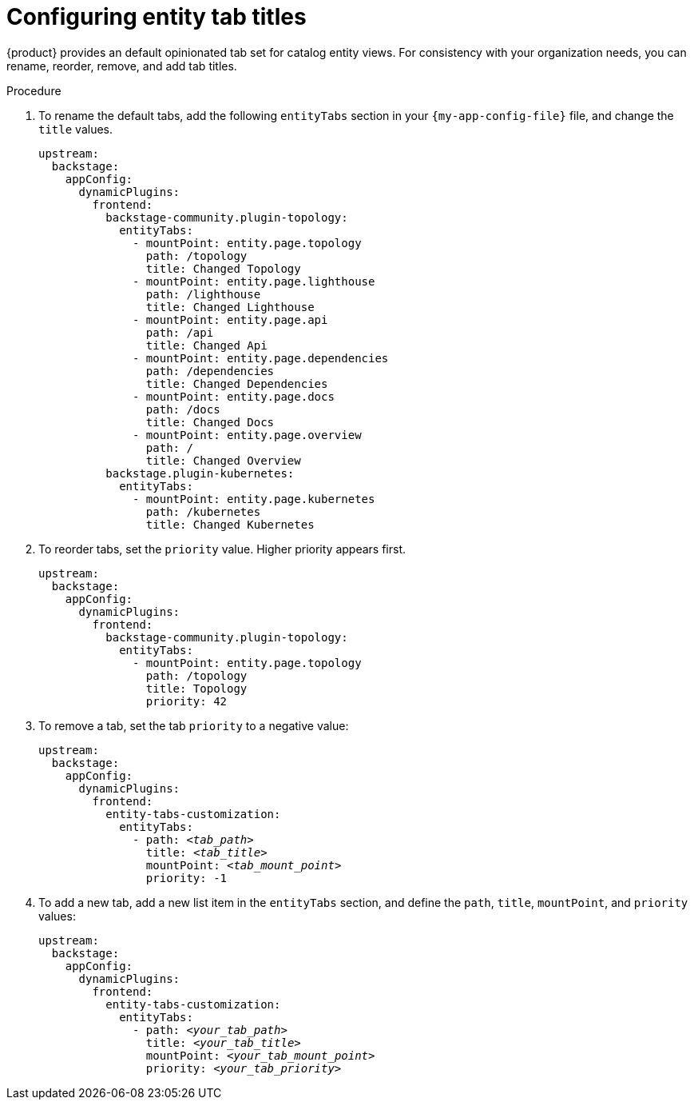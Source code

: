 [id="configuring-entity-tab-titles_{context}"]
= Configuring entity tab titles

{product} provides an default opinionated tab set for catalog entity views.
For consistency with your organization needs, you can rename, reorder, remove, and add tab titles.

.Procedure

. To rename the default tabs, add the following `entityTabs` section in your `{my-app-config-file}` file, and change the `title` values.
+
[source,yaml]
----
upstream:
  backstage:
    appConfig:
      dynamicPlugins:
        frontend:
          backstage-community.plugin-topology:
            entityTabs:
              - mountPoint: entity.page.topology
                path: /topology
                title: Changed Topology
              - mountPoint: entity.page.lighthouse
                path: /lighthouse
                title: Changed Lighthouse
              - mountPoint: entity.page.api
                path: /api
                title: Changed Api
              - mountPoint: entity.page.dependencies
                path: /dependencies
                title: Changed Dependencies
              - mountPoint: entity.page.docs
                path: /docs
                title: Changed Docs
              - mountPoint: entity.page.overview
                path: /
                title: Changed Overview
          backstage.plugin-kubernetes:
            entityTabs:
              - mountPoint: entity.page.kubernetes
                path: /kubernetes
                title: Changed Kubernetes
----

. To reorder tabs, set the `priority` value. Higher priority appears first.
+
[source,yaml,subs="+quotes"]
----
upstream:
  backstage:
    appConfig:
      dynamicPlugins:
        frontend:
          backstage-community.plugin-topology:
            entityTabs:
              - mountPoint: entity.page.topology
                path: /topology
                title: Topology
                priority: 42
----

. To remove a tab, set the tab `priority` to a negative value:
+
[source,yaml,subs="+quotes"]
----
upstream:
  backstage:
    appConfig:
      dynamicPlugins:
        frontend:
          entity-tabs-customization:
            entityTabs:
              - path: _<tab_path>_
                title: _<tab_title>_
                mountPoint: _<tab_mount_point>_
                priority: -1
----

. To add a new tab, add a new list item in the `entityTabs` section, and define the `path`, `title`, `mountPoint`, and `priority` values:
+
[source,yaml,subs="+quotes"]
----
upstream:
  backstage:
    appConfig:
      dynamicPlugins:
        frontend:
          entity-tabs-customization:
            entityTabs:
              - path: _<your_tab_path>_
                title: _<your_tab_title>_
                mountPoint: _<your_tab_mount_point>_
                priority: _<your_tab_priority>_
----
